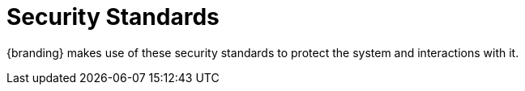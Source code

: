 :type: subCoreConcept
:section: Core Concepts
:status: published
:title: Security Standards
:parent: Standards Supported by {branding}
:order: 03

= Security Standards

{branding} makes use of these security standards to protect the system and interactions with it.
